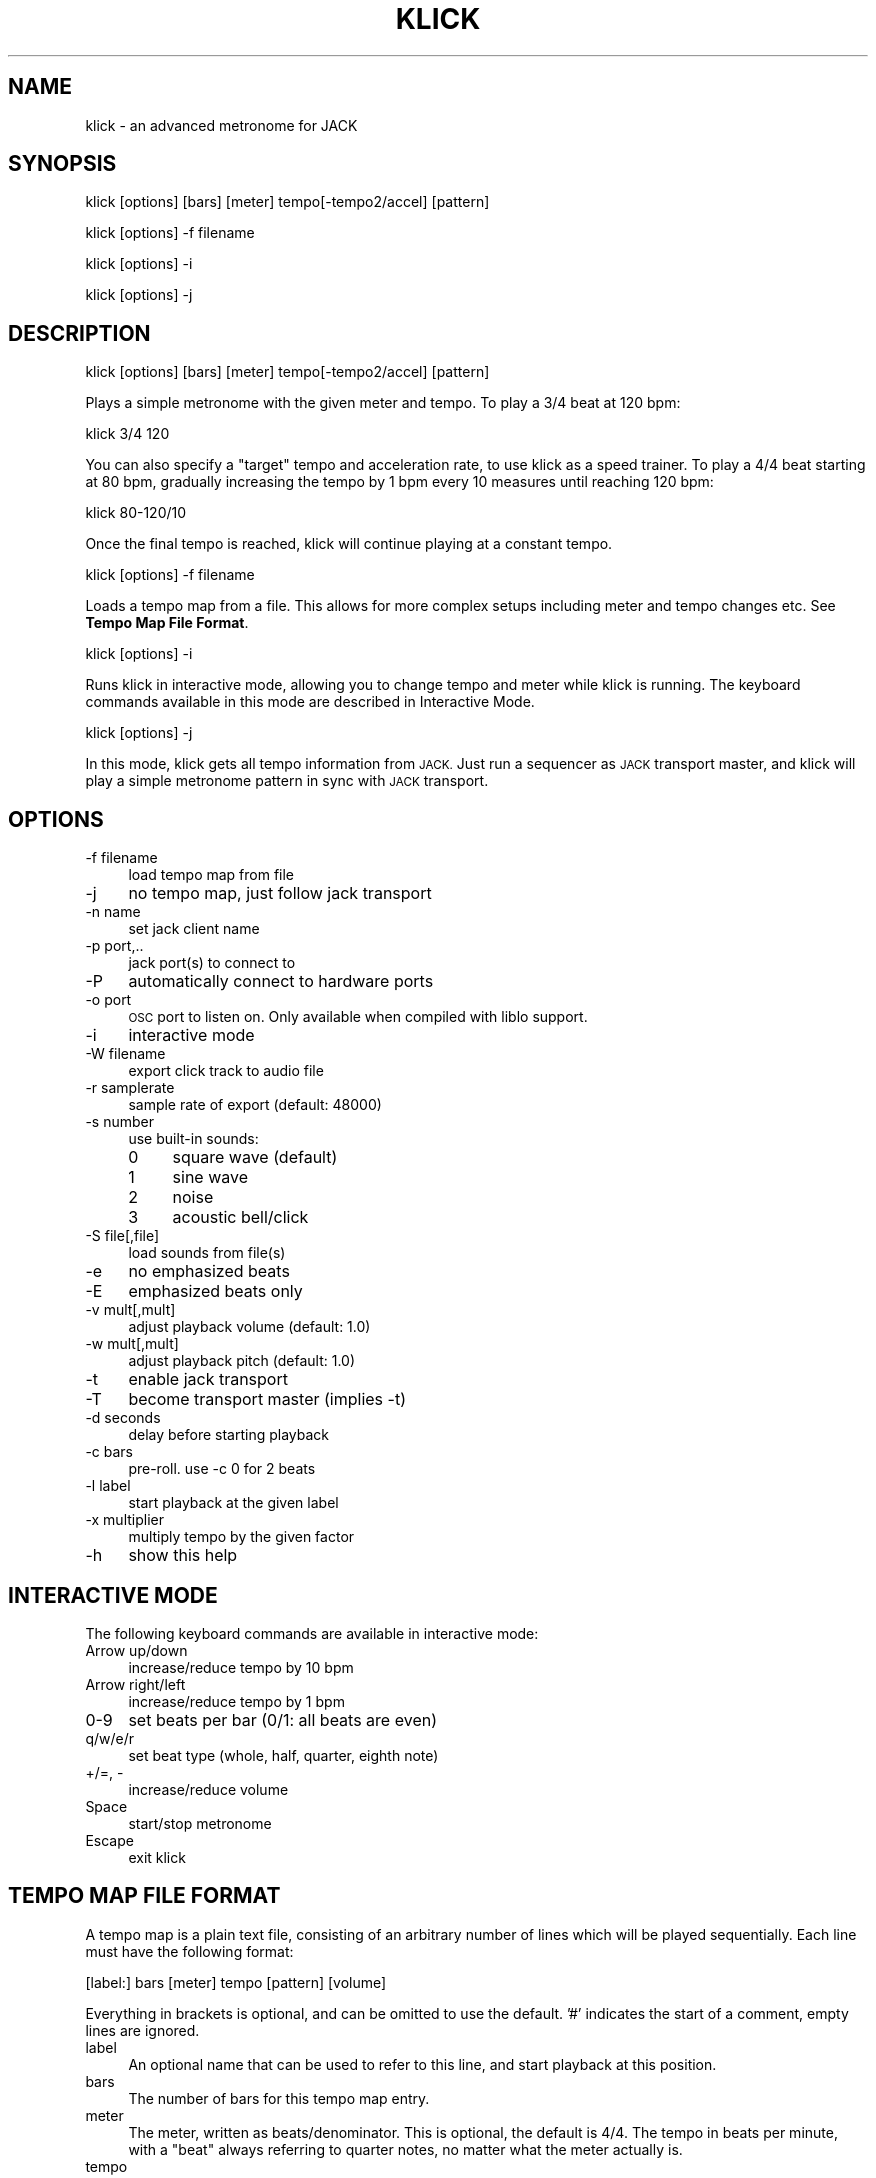 .\" Automatically generated by Pod::Man 2.27 (Pod::Simple 3.28)
.\"
.\" Standard preamble:
.\" ========================================================================
.de Sp \" Vertical space (when we can't use .PP)
.if t .sp .5v
.if n .sp
..
.de Vb \" Begin verbatim text
.ft CW
.nf
.ne \\$1
..
.de Ve \" End verbatim text
.ft R
.fi
..
.\" Set up some character translations and predefined strings.  \*(-- will
.\" give an unbreakable dash, \*(PI will give pi, \*(L" will give a left
.\" double quote, and \*(R" will give a right double quote.  \*(C+ will
.\" give a nicer C++.  Capital omega is used to do unbreakable dashes and
.\" therefore won't be available.  \*(C` and \*(C' expand to `' in nroff,
.\" nothing in troff, for use with C<>.
.tr \(*W-
.ds C+ C\v'-.1v'\h'-1p'\s-2+\h'-1p'+\s0\v'.1v'\h'-1p'
.ie n \{\
.    ds -- \(*W-
.    ds PI pi
.    if (\n(.H=4u)&(1m=24u) .ds -- \(*W\h'-12u'\(*W\h'-12u'-\" diablo 10 pitch
.    if (\n(.H=4u)&(1m=20u) .ds -- \(*W\h'-12u'\(*W\h'-8u'-\"  diablo 12 pitch
.    ds L" ""
.    ds R" ""
.    ds C` ""
.    ds C' ""
'br\}
.el\{\
.    ds -- \|\(em\|
.    ds PI \(*p
.    ds L" ``
.    ds R" ''
.    ds C`
.    ds C'
'br\}
.\"
.\" Escape single quotes in literal strings from groff's Unicode transform.
.ie \n(.g .ds Aq \(aq
.el       .ds Aq '
.\"
.\" If the F register is turned on, we'll generate index entries on stderr for
.\" titles (.TH), headers (.SH), subsections (.SS), items (.Ip), and index
.\" entries marked with X<> in POD.  Of course, you'll have to process the
.\" output yourself in some meaningful fashion.
.\"
.\" Avoid warning from groff about undefined register 'F'.
.de IX
..
.nr rF 0
.if \n(.g .if rF .nr rF 1
.if (\n(rF:(\n(.g==0)) \{
.    if \nF \{
.        de IX
.        tm Index:\\$1\t\\n%\t"\\$2"
..
.        if !\nF==2 \{
.            nr % 0
.            nr F 2
.        \}
.    \}
.\}
.rr rF
.\"
.\" Accent mark definitions (@(#)ms.acc 1.5 88/02/08 SMI; from UCB 4.2).
.\" Fear.  Run.  Save yourself.  No user-serviceable parts.
.    \" fudge factors for nroff and troff
.if n \{\
.    ds #H 0
.    ds #V .8m
.    ds #F .3m
.    ds #[ \f1
.    ds #] \fP
.\}
.if t \{\
.    ds #H ((1u-(\\\\n(.fu%2u))*.13m)
.    ds #V .6m
.    ds #F 0
.    ds #[ \&
.    ds #] \&
.\}
.    \" simple accents for nroff and troff
.if n \{\
.    ds ' \&
.    ds ` \&
.    ds ^ \&
.    ds , \&
.    ds ~ ~
.    ds /
.\}
.if t \{\
.    ds ' \\k:\h'-(\\n(.wu*8/10-\*(#H)'\'\h"|\\n:u"
.    ds ` \\k:\h'-(\\n(.wu*8/10-\*(#H)'\`\h'|\\n:u'
.    ds ^ \\k:\h'-(\\n(.wu*10/11-\*(#H)'^\h'|\\n:u'
.    ds , \\k:\h'-(\\n(.wu*8/10)',\h'|\\n:u'
.    ds ~ \\k:\h'-(\\n(.wu-\*(#H-.1m)'~\h'|\\n:u'
.    ds / \\k:\h'-(\\n(.wu*8/10-\*(#H)'\z\(sl\h'|\\n:u'
.\}
.    \" troff and (daisy-wheel) nroff accents
.ds : \\k:\h'-(\\n(.wu*8/10-\*(#H+.1m+\*(#F)'\v'-\*(#V'\z.\h'.2m+\*(#F'.\h'|\\n:u'\v'\*(#V'
.ds 8 \h'\*(#H'\(*b\h'-\*(#H'
.ds o \\k:\h'-(\\n(.wu+\w'\(de'u-\*(#H)/2u'\v'-.3n'\*(#[\z\(de\v'.3n'\h'|\\n:u'\*(#]
.ds d- \h'\*(#H'\(pd\h'-\w'~'u'\v'-.25m'\f2\(hy\fP\v'.25m'\h'-\*(#H'
.ds D- D\\k:\h'-\w'D'u'\v'-.11m'\z\(hy\v'.11m'\h'|\\n:u'
.ds th \*(#[\v'.3m'\s+1I\s-1\v'-.3m'\h'-(\w'I'u*2/3)'\s-1o\s+1\*(#]
.ds Th \*(#[\s+2I\s-2\h'-\w'I'u*3/5'\v'-.3m'o\v'.3m'\*(#]
.ds ae a\h'-(\w'a'u*4/10)'e
.ds Ae A\h'-(\w'A'u*4/10)'E
.    \" corrections for vroff
.if v .ds ~ \\k:\h'-(\\n(.wu*9/10-\*(#H)'\s-2\u~\d\s+2\h'|\\n:u'
.if v .ds ^ \\k:\h'-(\\n(.wu*10/11-\*(#H)'\v'-.4m'^\v'.4m'\h'|\\n:u'
.    \" for low resolution devices (crt and lpr)
.if \n(.H>23 .if \n(.V>19 \
\{\
.    ds : e
.    ds 8 ss
.    ds o a
.    ds d- d\h'-1'\(ga
.    ds D- D\h'-1'\(hy
.    ds th \o'bp'
.    ds Th \o'LP'
.    ds ae ae
.    ds Ae AE
.\}
.rm #[ #] #H #V #F C
.\" ========================================================================
.\"
.IX Title "KLICK 1"
.TH KLICK 1 "2014-01-19" "0.12.2" "SlackBuilds.org"
.\" For nroff, turn off justification.  Always turn off hyphenation; it makes
.\" way too many mistakes in technical documents.
.if n .ad l
.nh
.SH "NAME"
klick \- an advanced metronome for JACK
.SH "SYNOPSIS"
.IX Header "SYNOPSIS"
klick [options] [bars] [meter] tempo[\-tempo2/accel] [pattern]
.PP
klick [options] \-f filename
.PP
klick [options] \-i
.PP
klick [options] \-j
.SH "DESCRIPTION"
.IX Header "DESCRIPTION"
.Vb 1
\&    klick [options] [bars] [meter] tempo[\-tempo2/accel] [pattern]
.Ve
.PP
Plays a simple metronome with the given meter and tempo. To play a 3/4 beat at 120 bpm:
.PP
.Vb 1
\&    klick 3/4 120
.Ve
.PP
You can also specify a \*(L"target\*(R" tempo and acceleration rate, to use klick
as a speed trainer. To play a 4/4 beat starting at 80 bpm, gradually
increasing the tempo by 1 bpm every 10 measures until reaching 120 bpm:
.PP
.Vb 1
\&    klick 80\-120/10
.Ve
.PP
Once the final tempo is reached, klick will continue playing at a constant tempo.
.PP
.Vb 1
\&    klick [options] \-f filename
.Ve
.PP
Loads a tempo map from a file. This allows for more complex setups
including meter and tempo changes etc.  See \fBTempo Map File Format\fR.
.PP
.Vb 1
\&    klick [options] \-i
.Ve
.PP
Runs klick in interactive mode, allowing you to change tempo and meter
while klick is running.  The keyboard commands available in this mode
are described in Interactive Mode.
.PP
.Vb 1
\&    klick [options] \-j
.Ve
.PP
In this mode, klick gets all tempo information from \s-1JACK.\s0 Just run
a sequencer as \s-1JACK\s0 transport master, and klick will play a simple
metronome pattern in sync with \s-1JACK\s0 transport.
.SH "OPTIONS"
.IX Header "OPTIONS"
.IP "\-f filename" 4
.IX Item "-f filename"
load tempo map from file
.IP "\-j" 4
.IX Item "-j"
no tempo map, just follow jack transport
.IP "\-n name" 4
.IX Item "-n name"
set jack client name
.IP "\-p port,.." 4
.IX Item "-p port,.."
jack port(s) to connect to
.IP "\-P" 4
.IX Item "-P"
automatically connect to hardware ports
.IP "\-o port" 4
.IX Item "-o port"
\&\s-1OSC\s0 port to listen on. Only available when compiled with liblo support.
.IP "\-i" 4
.IX Item "-i"
interactive mode
.IP "\-W filename" 4
.IX Item "-W filename"
export click track to audio file
.IP "\-r samplerate" 4
.IX Item "-r samplerate"
sample rate of export (default: 48000)
.IP "\-s number" 4
.IX Item "-s number"
use built-in sounds:
.RS 4
.IP "0" 4
square wave (default)
.IP "1" 4
.IX Item "1"
sine wave
.IP "2" 4
.IX Item "2"
noise
.IP "3" 4
.IX Item "3"
acoustic bell/click
.RE
.RS 4
.RE
.IP "\-S file[,file]" 4
.IX Item "-S file[,file]"
load sounds from file(s)
.IP "\-e" 4
.IX Item "-e"
no emphasized beats
.IP "\-E" 4
.IX Item "-E"
emphasized beats only
.IP "\-v mult[,mult]" 4
.IX Item "-v mult[,mult]"
adjust playback volume (default: 1.0)
.IP "\-w mult[,mult]" 4
.IX Item "-w mult[,mult]"
adjust playback pitch (default: 1.0)
.IP "\-t" 4
.IX Item "-t"
enable jack transport
.IP "\-T" 4
.IX Item "-T"
become transport master (implies \-t)
.IP "\-d seconds" 4
.IX Item "-d seconds"
delay before starting playback
.IP "\-c bars" 4
.IX Item "-c bars"
pre-roll. use \-c 0 for 2 beats
.IP "\-l label" 4
.IX Item "-l label"
start playback at the given label
.IP "\-x multiplier" 4
.IX Item "-x multiplier"
multiply tempo by the given factor
.IP "\-h" 4
.IX Item "-h"
show this help
.SH "INTERACTIVE MODE"
.IX Header "INTERACTIVE MODE"
The following keyboard commands are available in interactive mode:
.IP "Arrow up/down" 4
.IX Item "Arrow up/down"
increase/reduce tempo by 10 bpm
.IP "Arrow right/left" 4
.IX Item "Arrow right/left"
increase/reduce tempo by 1 bpm
.IP "0\-9" 4
.IX Item "0-9"
set beats per bar (0/1: all beats are even)
.IP "q/w/e/r" 4
.IX Item "q/w/e/r"
set beat type (whole, half, quarter, eighth note)
.IP "+/=, \-" 4
increase/reduce volume
.IP "Space" 4
.IX Item "Space"
start/stop metronome
.IP "Escape" 4
.IX Item "Escape"
exit klick
.SH "TEMPO MAP FILE FORMAT"
.IX Header "TEMPO MAP FILE FORMAT"
A tempo map is a plain text file, consisting of an arbitrary number of lines
which will be played sequentially. Each line must have the following format:
.PP
.Vb 1
\&        [label:] bars [meter] tempo [pattern] [volume]
.Ve
.PP
Everything in brackets is optional, and can be omitted to use the default. '#'
indicates the start of a comment, empty lines are ignored.
.IP "label" 4
.IX Item "label"
An optional name that can be used to refer to this line, and start       
playback at this position.
.IP "bars" 4
.IX Item "bars"
The number of bars for this tempo map entry.
.IP "meter" 4
.IX Item "meter"
The meter, written as beats/denominator. This is optional, the default
is 4/4. The tempo in beats per minute, with a \*(L"beat\*(R" always referring
to quarter notes, no matter what the meter actually is.
.IP "tempo" 4
.IX Item "tempo"
.RS 4
.PD 0
.IP "tempo" 4
.IX Item "tempo"
.PD
Sets the tempo for the duration of the whole tempo map entry.
.IP "tempo1\-tempo2" 4
.IX Item "tempo1-tempo2"
Specifies the tempo for the start and the end of this  
entry, with a gradual tempo change in between.
.IP "tempo1,tempo2,..." 4
.IX Item "tempo1,tempo2,..."
Sets a different tempo for each beat. The
number of
tempo values must be the same as the total number of
beats for this entry (bars * beats).
.RE
.RS 4
.RE
.IP "pattern" 4
.IX Item "pattern"
This can be used to alter the pattern of accented/normal beats. Use 'X'  
(upper case) for accented beats, 'x' (lower case) for normal beats, and  
\&'.' for silence. So for example, given a 6/8 measure, and you only want  
the 1st and 4th beat to be played, you could use the pattern 'X..x..';   
the default is 'Xxxxxx'.
.IP "volume" 4
.IX Item "volume"
Allows you to set a different volume for each part, default is 1.0.
.SS "Example Tempo Map"
.IX Subsection "Example Tempo Map"
.Vb 10
\&   intro:    8 120           # play 8 measures at 120 bpm (4/4)
\&   verse1:   12 120 X.x.     # 12 measures at 120 bpm, playing only the 1st and 3rd beat
\&             4 120\-140 X.x.  # gradually increase tempo to 140 bpm
\&   chorus1:  16 140
\&   bridge:   8 3/4 140 0.5   # change to 3/4 time, reduce volume
\&             8 3/4 140       # normal volume again
\&   verse2:   12 120          # back to 4/4 (implied)
\&   chorus2:  16 140          # jump to 140 bpm
\&   outro:    6 140
\&             2 140\-80        # ritardando over the last 2 bars
.Ve
.SH "CLICK TRACK EXPORT"
.IX Header "CLICK TRACK EXPORT"
By default, klick connects to \s-1JACK\s0 for audio output. To export a click track to
an audio file instead, use the \-W parameter to specify an output filename. The
file type is determined by extension, supported formats are \s-1WAV, AIFF, FLAC,\s0 Ogg
Vorbis (with libsndfile >= 1.0.18).
The \-r parameter can be used to set the sample rate of the exported audio,
default is 48000 Hz.
.SH "OSC MESSAGES"
.IX Header "OSC MESSAGES"
klick must be compiled with lilbo support to use \s-1OSC.\s0
.PP
klick understands the following \s-1OSC\s0 messages:
.SS "General"
.IX Subsection "General"
.IP "/klick/ping" 4
.IX Item "/klick/ping"
.PD 0
.IP "/klick/ping ,s <return_address>" 4
.IX Item "/klick/ping ,s <return_address>"
.PD
responds: /klick/pong
.IP "/klick/register_client" 4
.IX Item "/klick/register_client"
.PD 0
.IP "/klick/register_client ,s <address>" 4
.IX Item "/klick/register_client ,s <address>"
.PD
registers a client to receive notifications when any parameter changes
.IP "/klick/unregister_client" 4
.IX Item "/klick/unregister_client"
.PD 0
.IP "/klick/unregister_client ,s <address>" 4
.IX Item "/klick/unregister_client ,s <address>"
.PD
unregisters a client
.IP "/klick/query" 4
.IX Item "/klick/query"
.PD 0
.IP "/klick/query ,s <return_address>" 4
.IX Item "/klick/query ,s <return_address>"
.PD
reports current state (same as /klick/*/query)
.IP "/klick/quit" 4
.IX Item "/klick/quit"
terminates klick
.SS "Configuration"
.IX Subsection "Configuration"
.IP "/klick/config/set_sound ,i <number>" 4
.IX Item "/klick/config/set_sound ,i <number>"
sets the sound to one of the built-in ones
.IP "/klick/config/set_sound ,ss <filename> <filename>" 4
.IX Item "/klick/config/set_sound ,ss <filename> <filename>"
loads the sound from two audio files
.IP "/klick/config/set_sound_volume ,ff <emphasis> <normal>" 4
.IX Item "/klick/config/set_sound_volume ,ff <emphasis> <normal>"
changes the volume individually for both samples
.IP "/klick/config/set_sound_pitch ,ff <emphasis> <normal>" 4
.IX Item "/klick/config/set_sound_pitch ,ff <emphasis> <normal>"
changes the pitch individually for both samples
.IP "/klick/config/set_volume ,f <volume>" 4
.IX Item "/klick/config/set_volume ,f <volume>"
sets the overall output volume
.IP "/klick/config/autoconnect" 4
.IX Item "/klick/config/autoconnect"
connects klick's output port to the first two hardware ports
.IP "/klick/config/connect ,s... <port> ..." 4
.IX Item "/klick/config/connect ,s... <port> ..."
connects klick's output port to the specified \s-1JACK\s0 ports
.IP "/klick/config/disconnect_all" 4
.IX Item "/klick/config/disconnect_all"
disconnects all connections from klick's output port
.IP "/klick/config/get_available_ports" 4
.IX Item "/klick/config/get_available_ports"
.PD 0
.IP "/klick/config/get_available_ports ,s <return_address>" 4
.IX Item "/klick/config/get_available_ports ,s <return_address>"
.PD
returns a list of all \s-1JACK\s0 input ports:
.Sp
.Vb 1
\&        /klick/config/available_ports ,s... <port> ...
.Ve
.IP "/klick/config/query" 4
.IX Item "/klick/config/query"
.PD 0
.IP "/klick/config/query ,s <return_address>" 4
.IX Item "/klick/config/query ,s <return_address>"
.PD
reports current state:
.Sp
.Vb 5
\&        /klick/config/sound ,i
\&        /klick/config/sound ,ss
\&        /klick/config/sound_volume ,ff
\&        /klick/config/sound_pitch ,ff
\&        /klick/config/volume ,f
.Ve
.SS "Generic Metronome Functions"
.IX Subsection "Generic Metronome Functions"
.IP "/klick/metro/set_type ,s <type>" 4
.IX Item "/klick/metro/set_type ,s <type>"
sets the metronome type, one of 'simple', 'map', 'jack'
.IP "/klick/metro/start" 4
.IX Item "/klick/metro/start"
starts the metronome
.IP "/klick/metro/stop" 4
.IX Item "/klick/metro/stop"
stops the metronome
.IP "/klick/metro/query" 4
.IX Item "/klick/metro/query"
.PD 0
.IP "/klick/metro/query ,s <return_address>" 4
.IX Item "/klick/metro/query ,s <return_address>"
.PD
reports current state:
.Sp
.Vb 2
\&        /klick/metro/type ,s
\&        /klick/metro/active ,i
.Ve
.SS "Simple (Dynamic) Metronome"
.IX Subsection "Simple (Dynamic) Metronome"
.IP "/klick/simple/set_tempo ,f <tempo>" 4
.IX Item "/klick/simple/set_tempo ,f <tempo>"
sets the metronome's tempo
.IP "/klick/simple/set_tempo_increment ,f <increment>" 4
.IX Item "/klick/simple/set_tempo_increment ,f <increment>"
sets the tempo increment per bar
.IP "/klick/simple/set_tempo_start ,f <start>" 4
.IX Item "/klick/simple/set_tempo_start ,f <start>"
sets the start tempo
.IP "/klick/simple/set_tempo_limit ,f <limit>" 4
.IX Item "/klick/simple/set_tempo_limit ,f <limit>"
sets the maximum tempo
.IP "/klick/simple/set_meter ,ii <beats> <denom>" 4
.IX Item "/klick/simple/set_meter ,ii <beats> <denom>"
sets the metronome's meter
.IP "/klick/simple/set_pattern ,s <pattern>" 4
.IX Item "/klick/simple/set_pattern ,s <pattern>"
sets the beat pattern
.IP "/klick/simple/tap" 4
.IX Item "/klick/simple/tap"
tap tempo
.IP "/klick/simple/query" 4
.IX Item "/klick/simple/query"
.PD 0
.IP "/klick/simple/query ,s <return_address>" 4
.IX Item "/klick/simple/query ,s <return_address>"
.PD
reports current state:
.Sp
.Vb 6
\&        /klick/simple/tempo ,f
\&        /klick/simple/tempo_increment ,f
\&        /klick/simple/tempo_limit ,f
\&        /klick/simple/current_tempo ,f
\&        /klick/simple/meter ,ii
\&        /klick/simple/pattern ,s
.Ve
.SS "Tempo Map Metronome"
.IX Subsection "Tempo Map Metronome"
.IP "/klick/map/load_file ,s <filename>" 4
.IX Item "/klick/map/load_file ,s <filename>"
loads a tempo map from a file
.IP "/klick/map/set_preroll ,i <bars>" 4
.IX Item "/klick/map/set_preroll ,i <bars>"
sets the preroll before the start of the tempo map
.IP "/klick/map/set_tempo_multiplier ,f <mult>" 4
.IX Item "/klick/map/set_tempo_multiplier ,f <mult>"
sets the tempo multiplier
.IP "/klick/map/query" 4
.IX Item "/klick/map/query"
.PD 0
.IP "/klick/map/query ,s <return_address>" 4
.IX Item "/klick/map/query ,s <return_address>"
.PD
reports current state:
.Sp
.Vb 3
\&        /klick/map/filename ,s
\&        /klick/map/preroll ,i
\&        /klick/map/tempo_multiplier ,f
.Ve
.SS "\s-1JACK\s0 Transport Metronome"
.IX Subsection "JACK Transport Metronome"
.IP "/klick/jack/query" 4
.IX Item "/klick/jack/query"
.PD 0
.IP "/klick/jack/query ,s <return_address>" 4
.IX Item "/klick/jack/query ,s <return_address>"
.PD
currently does nothing
.SH "AUTHOR"
.IX Header "AUTHOR"
klick is opyright (C) 2007\-2009  Dominic Sacre  <dominic.sacre@gmx.de>
